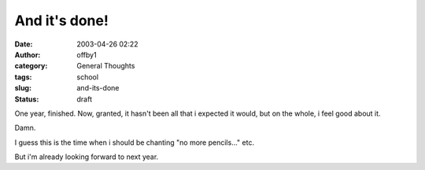 And it's done!
##############
:date: 2003-04-26 02:22
:author: offby1
:category: General Thoughts
:tags: school
:slug: and-its-done
:status: draft

One year, finished. Now, granted, it hasn't been all that i expected it
would, but on the whole, i feel good about it.

Damn.

I guess this is the time when i should be chanting "no more pencils..."
etc.

But i'm already looking forward to next year.
